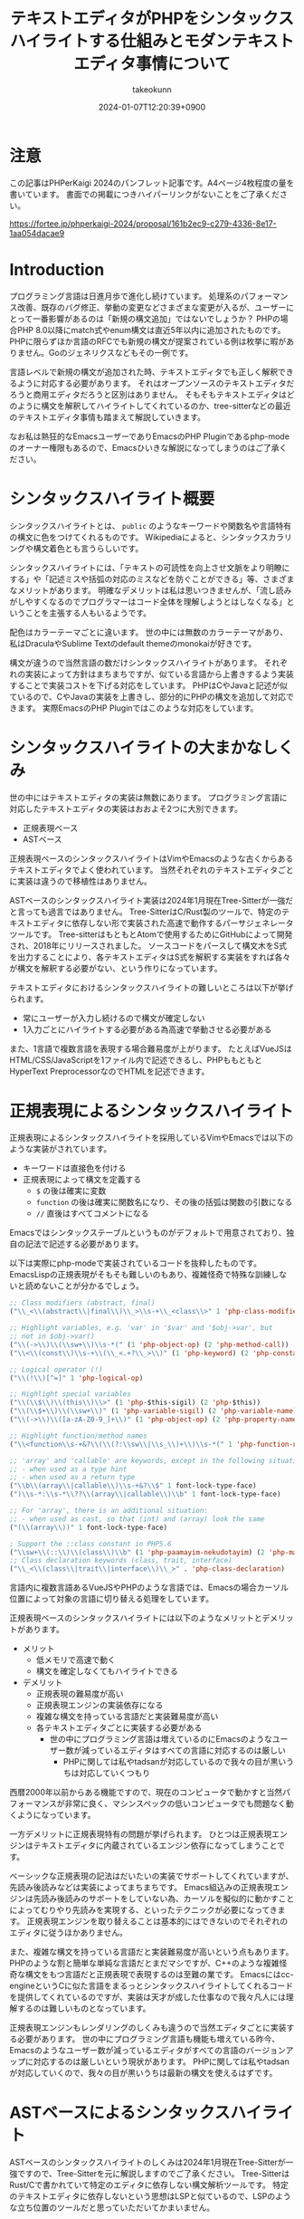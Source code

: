 :PROPERTIES:
:ID:       3249F27E-9CE1-4ADC-9B34-607C7DCEC60D
:END:
#+TITLE: テキストエディタがPHPをシンタックスハイライトする仕組みとモダンテキストエディタ事情について
#+AUTHOR: takeokunn
#+DESCRIPTION: description
#+DATE: 2024-01-07T12:20:39+0900
#+HUGO_BASE_DIR: ../../
#+HUGO_CATEGORIES: permanent
#+HUGO_SECTION: posts/permanent
#+HUGO_TAGS: fleeting
#+HUGO_DRAFT: true
#+STARTUP: content
#+STARTUP: nohideblocks
* 注意

この記事はPHPerKaigi 2024のパンフレット記事です。A4ページ4枚程度の量を書いています。
書面での掲載につきハイパーリンクがないことをご了承ください。

https://fortee.jp/phperkaigi-2024/proposal/161b2ec9-c279-4336-8e17-1aa054dacae9

* Introduction

プログラミング言語は日進月歩で進化し続けています。
処理系のパフォーマンス改善、既存のバグ修正、挙動の変更などさまざまな変更が入るが、ユーザーにとって一番影響があるのは「新規の構文追加」ではないでしょうか？
PHPの場合PHP 8.0以降にmatch式やenum構文は直近5年以内に追加されたものです。
PHPに限らずほか言語のRFCでも新規の構文が提案されている例は枚挙に暇がありません。Goのジェネリクスなどもその一例です。

言語レベルで新規の構文が追加された時、テキストエディタでも正しく解釈できるように対応する必要があります。
それはオープンソースのテキストエディタだろうと商用エディタだろうと区別はありません。
そもそもテキストエディタはどのように構文を解釈してハイライトしてくれているのか、tree-sitterなどの最近のテキストエディタ事情も踏まえて解説していきます。

なお私は熱狂的なEmacsユーザーでありEmacsのPHP Pluginであるphp-modeのオーナー権限もあるので、Emacsひいきな解説になってしまうのはご了承ください。

* シンタックスハイライト概要

シンタックスハイライトとは、 =public= のようなキーワードや関数名や言語特有の構文に色をつけてくれるものです。
Wikipediaによると、シンタックスカラリングや構文着色とも言うらしいです。

シンタックスハイライトには、「テキストの可読性を向上させ文脈をより明瞭にする」や「記述ミスや括弧の対応のミスなどを防ぐことができる」等、さまざまなメリットがあります。
明確なデメリットは私は思いつきませんが、「流し読みがしやすくなるのでプログラマーはコード全体を理解しようとはしなくなる」ということを主張する人もいるようです。

配色はカラーテーマごとに違います。
世の中には無数のカラーテーマがあり、私はDraculaやSublime Textのdefault themeのmonokaiが好きです。

構文が違うので当然言語の数だけシンタックスハイライトがあります。
それぞれの実装によって方針はまちまちですが、似ている言語から上書きするよう実装することで実装コストを下げる対応をしています。
PHPはCやJavaと記述が似ているので、CやJavaの実装を上書きし、部分的にPHPの構文を追加して対応できます。
実際EmacsのPHP Pluginではこのような対応をしています。

* シンタックスハイライトの大まかなしくみ

世の中にはテキストエディタの実装は無数にあります。
プログラミング言語に対応したテキストエディタの実装はおおよそ2つに大別できます。

- 正規表現ベース
- ASTベース

正規表現ベースのシンタックスハイライトはVimやEmacsのような古くからあるテキストエディタでよく使われています。
当然それぞれのテキストエディタごとに実装は違うので移植性はありません。

ASTベースのシンタックスハイライト実装は2024年1月現在Tree-Sitterが一強だと言っても過言ではありません。
Tree-SitterはC/Rust製のツールで、特定のテキストエディタに依存しない形で実装された高速で動作するパーサジェネレータツールです。
Tree-sitterはもともとAtomで使用するためにGitHubによって開発され、2018年にリリースされました。
ソースコードをパースして構文木をS式を出力することにより、各テキストエディタはS式を解釈する実装をすれば各々が構文を解釈する必要がない、という作りになっています。

テキストエディタにおけるシンタックスハイライトの難しいところは以下が挙げられます。

- 常にユーザーが入力し続けるので構文が確定しない
- 1入力ごとにハイライトする必要がある為高速で挙動させる必要がある

また、1言語で複数言語を表現する場合難易度が上がります。
たとえばVueJSはHTML/CSS/JavaScriptを1ファイル内で記述できるし、PHPももともとHyperText PreprocessorなのでHTMLを記述できます。

* 正規表現によるシンタックスハイライト

正規表現によるシンタックスハイライトを採用しているVimやEmacsでは以下のような実装がされています。

- キーワードは直接色を付ける
- 正規表現によって構文を定義する
  - =$= の後は確実に変数
  - =function= の後は確実に関数名になり、その後の括弧は関数の引数になる
  - =//= 直後はすべてコメントになる

Emacsではシンタックステーブルというものがデフォルトで用意されており、独自の記法で記述する必要があります。

以下は実際にphp-modeで実装されているコードを抜粋したものです。
EmacsLispの正規表現がそもそも難しいのもあり、複雑怪奇で特殊な訓練しないと読めないことが分かるでしょう。

#+begin_src emacs-lisp
  ;; Class modifiers (abstract, final)
  ("\\_<\\(abstract\\|final\\)\\_>\\s-+\\_<class\\>" 1 'php-class-modifier)

  ;; Highlight variables, e.g. 'var' in '$var' and '$obj->var', but
  ;; not in $obj->var()
  ("\\(->\\)\\(\\sw+\\)\\s-*(" (1 'php-object-op) (2 'php-method-call))
  ("\\<\\(const\\)\\s-+\\(\\_<.+?\\_>\\)" (1 'php-keyword) (2 'php-constant-assign))

  ;; Logical operator (!)
  ("\\(!\\)[^=]" 1 'php-logical-op)

  ;; Highlight special variables
  ("\\(\\$\\)\\(this\\)\\>" (1 'php-$this-sigil) (2 'php-$this))
  ("\\(\\$+\\)\\(\\sw+\\)" (1 'php-variable-sigil) (2 'php-variable-name))
  ("\\(->\\)\\([a-zA-Z0-9_]+\\)" (1 'php-object-op) (2 'php-property-name))

  ;; Highlight function/method names
  ("\\<function\\s-+&?\\(\\(?:\\sw\\|\\s_\\)+\\)\\s-*(" 1 'php-function-name)

  ;; 'array' and 'callable' are keywords, except in the following situations:
  ;; - when used as a type hint
  ;; - when used as a return type
  ("\\b\\(array\\|callable\\)\\s-+&?\\$" 1 font-lock-type-face)
  (")\\s-*:\\s-*\\??\\(array\\|callable\\)\\b" 1 font-lock-type-face)

  ;; For 'array', there is an additional situation:
  ;; - when used as cast, so that (int) and (array) look the same
  ("(\\(array\\))" 1 font-lock-type-face)

  ; Support the ::class constant in PHP5.6
  ("\\sw+\\(::\\)\\(class\\)\\b" (1 'php-paamayim-nekudotayim) (2 'php-magical-constant))
  ;; Class declaration keywords (class, trait, interface)
  ("\\_<\\(class\\|trait\\|interface\\)\\_>" . 'php-class-declaration)
#+end_src

言語内に複数言語あるVueJSやPHPのような言語では、Emacsの場合カーソル位置によって対象の言語に切り替える処理をしています。

正規表現ベースのシンタックスハイライトには以下のようなメリットとデメリットがあります。

- メリット
  - 低メモリで高速で動く
  - 構文を確定しなくてもハイライトできる
- デメリット
  - 正規表現の難易度が高い
  - 正規表現エンジンの実装依存になる
  - 複雑な構文を持っている言語だと実装難易度が高い
  - 各テキストエディタごとに実装する必要がある
    - 世の中にプログラミング言語は増えているのにEmacsのようなユーザー数が減っているエディタはすべての言語に対応するのは厳しい
      - PHPに関しては私やtadsanが対応しているので我々の目が黒いうちは対応していくつもり

西暦2000年以前からある機能ですので、現在のコンピュータで動かすと当然パフォーマンスが非常に良く、マシンスペックの低いコンピュータでも問題なく動くようになっています。

一方デメリットに正規表現特有の問題が挙げられます。
ひとつは正規表現エンジンはテキストエディタに内蔵されているエンジン依存になってしまうことです。

ベーシックな正規表現の記法はだいたいの実装でサポートしてくれていますが、先読み後読みなどは実装によってまちまちです。
Emacs組込みの正規表現エンジンは先読み後読みのサポートをしていない為、カーソルを擬似的に動かすことによってむりやり先読みを実現する、といったテクニックが必要になってきます。
正規表現エンジンを取り替えることは基本的にはできないのでそれぞれのエディタに従うほかありません。

また、複雑な構文を持っている言語だと実装難易度が高いという点もあります。
PHPのような割と簡単な単純な言語だとまだマシですが、C++のような複雑怪奇な構文をもつ言語だと正規表現で表現するのは至難の業です。
Emacsにはcc-engineというCに似た言語をまるっとシンタックスハイライトしてくれるコードを提供してくれているのですが、実装は天才が成した仕事なので我々凡人には理解するのは難しいものとなっています。

正規表現エンジンもレンダリングのしくみも違うので当然エディタごとに実装する必要があります。
世の中にプログラミング言語も機能も増えている昨今、Emacsのようなユーザー数が減っているエディタがすべての言語のバージョンアップに対応するのは厳しいという現状があります。
PHPに関しては私やtadsanが対応していくので、我々の目が黒いうちは最新の構文を使えるはずです。

* ASTベースによるシンタックスハイライト

ASTベースのシンタックスハイライトのしくみは2024年1月現在Tree-Sitterが一強ですので、Tree-Sitterを元に解説しますのでご了承ください。
Tree-SitterはRust/Cで書かれていて特定のエディタに依存しない構文解析ツールです。
特定のテキストエディタに依存しないという思想はLSPと似ているので、LSPのような立ち位置のツールだと思っていただいてかまいません。

=tree-sitter= 本体と =tree-sitter-{language}= のような言語ごとのgrammarを提供しています。
各テキストエディタはTree-SitterのC言語部分をwrapしたうえで各エディタでシンタックスハイライトできるように実装しています。

=tree-sitter-php= のgrammarを一部抜粋すると以下です。
yaccを見たことある人は馴染があるような文法で記述されています。

#+begin_src js
  // return <expression>;
  return_statement: $ => seq(
      keyword('return'), optional($._expression), $._semicolon,
  ),

  // ++$<_variable>, <_variable>--
  update_expression: $ => prec.left(PREC.INC, choice(
      seq($._variable, '++'),
      seq($._variable, '--'),
      seq('++', $._variable),
      seq('--', $._variable),
  )),
#+end_src

実際にPHPを =tree-sitter parse= した結果は以下です。S式で表現されていてtoken情報と座標を返します。

#+begin_src treesitter :lang php :exports both
  <?php

  final class HelloCommand extends Command
  {
      public function __construct() {}
  }
#+end_src

#+RESULTS:
#+begin_example
(program [0, 0] - [5, 1]
  (php_tag [0, 0] - [0, 5])
  (class_declaration [2, 0] - [5, 1]
    modifier: (final_modifier [2, 0] - [2, 5])
    name: (name [2, 12] - [2, 24])
    (base_clause [2, 25] - [2, 40]
      (name [2, 33] - [2, 40]))
    body: (declaration_list [3, 0] - [5, 1]
      (method_declaration [4, 4] - [4, 36]
        (visibility_modifier [4, 4] - [4, 10])
        name: (name [4, 20] - [4, 31])
        parameters: (formal_parameters [4, 31] - [4, 33])
        body: (compound_statement [4, 34] - [4, 36])))))
#+end_example

また、Tree-Sitterは非常に賢いので構文エラーの箇所まで表示してくれます。

#+begin_src treesitter :lang php :exports both
  <?php

  final class HelloCommand extends Command
  {
      public function __construct() {}
#+end_src

#+RESULTS:
#+begin_example
(program [0, 0] - [4, 36]
  (php_tag [0, 0] - [0, 5])
  (class_declaration [2, 0] - [4, 36]
    modifier: (final_modifier [2, 0] - [2, 5])
    name: (name [2, 12] - [2, 24])
    (base_clause [2, 25] - [2, 40]
      (name [2, 33] - [2, 40]))
    body: (declaration_list [3, 0] - [4, 36]
      (method_declaration [4, 4] - [4, 36]
        (visibility_modifier [4, 4] - [4, 10])
        name: (name [4, 20] - [4, 31])
        parameters: (formal_parameters [4, 31] - [4, 33])
        body: (compound_statement [4, 34] - [4, 36])))))
/var/folders/cb/3r410lh103x9hthl1pmy3jqw0000gp/T/babel-3wPZaM/tree-sitterNg42xu.php	0 ms	(MISSING "}" [4, 36] - [4, 36])
#+end_example

1言語内に複数言語の場合、特定のtoken内は別のgrammarを適用するという処理を書けるというのもTree-Sitterの特徴です。

Tree-Sitterによるシンタックスハイライトには以下のようなメリットとデメリットがあります。

- メリット
  - メジャーな言語はだいたいサポートされている
  - エディタごとの実装をする必要ないのでメンテナンスされる可能性が高い
- デメリット
  - 構文が確定するまで色がつかない
  - 毎回ASTを作る必要があるので正規表現と比べて低速
  - テキストエディタ本体はTree-Sitterのサポートをし続けないといけない

メリットとしてサポートしている言語もテキストエディタも多いことが挙げられます。
2024年現在使われているプログラミング言語のだいたいのgrammarは公式から提供されています。
NeoVimも標準でサポートしており、Emacsでも29からサポートされました。

デメリットとしてはASTとして解釈することに由来するものが挙げられます。
テキストエディタでコードを編集している間構文が確定しない、構文エラーの時間が時間が必ず発生します。
Tree-Sitterは構文エラーを最小限にするようなアルゴリズムが採用されていますが、正規表現と比べてどうしても色が付かない時間が発生してしまいます。
また、テキストを編集する毎にASTを作る必要があるので、正規表現で色付けするよりも当然計算コストがかかります。

Tree-Sitterを使うとなるとCレイヤを触る必要があります。
基本的にCレイヤをテキストエディタ側は変更することは意図していないので、通常のPluginと違って何か問題が起きた時に修正しつらいという問題もあります。
* 終わりに

- 言語の進化にエディタも追従する必要がある
- テキストエディタのことが好きなので頑張ってメンテナンスしてきたい
